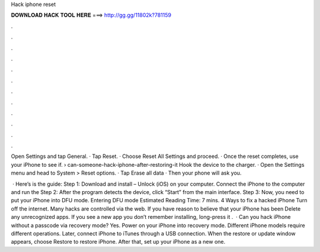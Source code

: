 Hack iphone reset



𝐃𝐎𝐖𝐍𝐋𝐎𝐀𝐃 𝐇𝐀𝐂𝐊 𝐓𝐎𝐎𝐋 𝐇𝐄𝐑𝐄 ===> http://gg.gg/11802k?781159



.



.



.



.



.



.



.



.



.



.



.



.

Open Settings and tap General. · Tap Reset. · Choose Reset All Settings and proceed. · Once the reset completes, use your iPhone to see if.  › can-someone-hack-iphone-after-restoring-it Hook the device to the charger. · Open the Settings menu and head to System > Reset options. · Tap Erase all data · Then your phone will ask you.

 · Here’s is the guide: Step 1: Download and install  – Unlock (iOS) on your computer. Connect the iPhone to the computer and run the Step 2: After the program detects the device, click “Start” from the main interface. Step 3: Now, you need to put your iPhone into DFU mode. Entering DFU mode Estimated Reading Time: 7 mins. 4 Ways to fix a hacked iPhone Turn off the internet. Many hacks are controlled via the web. If you have reason to believe that your iPhone has been Delete any unrecognized apps. If you see a new app you don’t remember installing, long-press it .  · Can you hack iPhone without a passcode via recovery mode? Yes. Power on your iPhone into recovery mode. Different iPhone models require different operations. Later, connect iPhone to iTunes through a USB connection. When the restore or update window appears, choose Restore to restore iPhone. After that, set up your iPhone as a new one.
